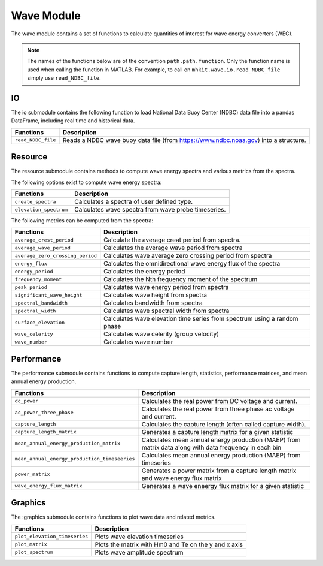 .. _wave_api_matlab:

Wave Module
^^^^^^^^^^^^^^^^^^^^
The wave module contains a set of functions to calculate quantities of interest for wave energy converters (WEC).

.. This isn't generating anything
.. mat:automodule:: mhkit.wave
    :members:
    :no-undoc-members:
    :show-inheritance:
    

.. Note::
    The names of the functions below are of the convention ``path.path.function``. Only the function name is used when calling the function in MATLAB. For example, to call on ``mhkit.wave.io.read_NDBC_file`` simply use ``read_NDBC_file``. 


IO
""""""""""""
The io submodule contains the following function to load National Data Buoy Center (NDBC) data file into a pandas DataFrame, including real time and historical data.

===========================================  =========================
Functions                                    Description
===========================================  =========================
``read_NDBC_file``                               Reads a NDBC wave buoy data file (from https://www.ndbc.noaa.gov) into a structure. 
===========================================  ========================= 

.. mat:automodule:: mhkit.wave.io
    :members:
    :undoc-members:
    :show-inheritance:
    

Resource
""""""""""""""""""
The resource submodule contains methods to compute wave energy spectra and various metrics from the spectra.

The following options exist to compute wave energy spectra:

===========================================  =========================
Functions                                    Description
===========================================  =========================
``create_spectra``                               Calculates a spectra of user defined type.
``elevation_spectrum``                           Calculates wave spectra from wave probe timeseries.
===========================================  ========================= 
   

The following metrics can be computed from the spectra:

===========================================  =========================
Functions                                    Description
===========================================  =========================
``average_crest_period``                     Calculate the average creat period from spectra. 
``average_wave_period``                      Calculates the average wave period from spectra
``average_zero_crossing_period``             Calculates wave average zero crossing period from spectra
``energy_flux``                              Calculates the omnidirectional wave energy flux of the spectra
``energy_period``                            Calculates the energy period
``frequency_moment``                         Calculates the Nth frequency moment of the spectrum
``peak_period``                              Calculates wave energy period from spectra
``significant_wave_height``                  Calculates wave height from spectra
``spectral_bandwidth``                       Calculates bandwidth from spectra
``spectral_width``                           Calculates wave spectral width from spectra
``surface_elevation``                        Calculates wave elevation time series from spectrum using a random phase
``wave_celerity``                            Calculates wave celerity (group velocity)
``wave_number``                              Calculates wave number
===========================================  ========================= 
                              
.. mat:automodule:: mhkit.wave.resource
    :members:
    :undoc-members:
    :show-inheritance:




Performance
""""""""""""""""""
The performance submodule contains functions to compute capture length, statistics, performance matrices, and mean annual energy production.

=============================================  =========================
Functions                                      Description
=============================================  =========================
``dc_power``                                   Calculates the real power from DC voltage and current. 
``ac_power_three_phase``                       Calculates the real power from three phase ac voltage and current. 
``capture_length``                             Calculates the capture length (often called capture width).
``capture_length_matrix``                      Generates a capture length matrix for a given statistic
``mean_annual_energy_production_matrix``       Calculates mean annual energy production (MAEP) from matrix data along with data frequency in each bin
``mean_annual_energy_production_timeseeries``  Calculates mean annual energy production (MAEP) from timeseries
``power_matrix``                               Generates a power matrix from a capture length matrix and wave energy flux matrix
``wave_energy_flux_matrix``                    Generates a wave eneergy flux matrix for a given statistic
=============================================  ========================= 


.. mat:automodule:: mhkit.wave.performance
    :members:
    :undoc-members:
    :show-inheritance:


Graphics
""""""""""""
The :graphics submodule contains functions to plot wave data and related metrics.  

===========================================  =========================
Functions                                    Description
===========================================  =========================
``plot_elevation_timeseries``                    Plots wave elevation timeseries 
``plot_matrix``                                  Plots the matrix with Hm0 and Te on the y and x axis 
``plot_spectrum``                                Plots wave amplitude spectrum
===========================================  ========================= 
   
.. mat:automodule:: mhkit.wave.graphics
    :members:
    :undoc-members:
    :show-inheritance:




    


